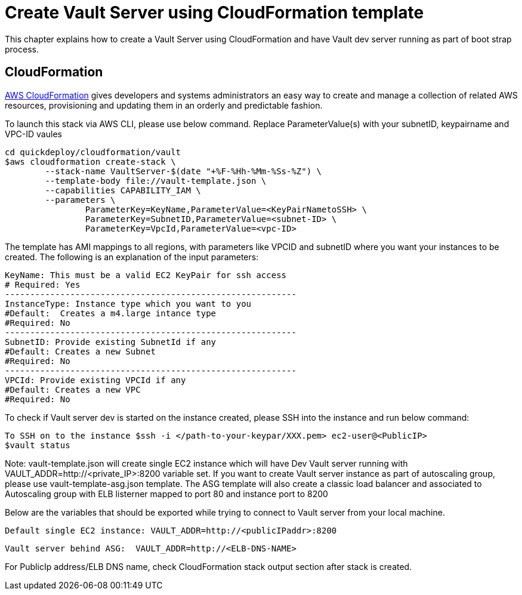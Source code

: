 = Create Vault Server using CloudFormation template

This chapter explains how to create a Vault Server using CloudFormation and have Vault dev server running as part of boot strap process.

== CloudFormation

https://aws.amazon.com/cloudformation/[AWS CloudFormation] gives developers and systems administrators an easy way to create and manage a collection of related AWS resources, provisioning and updating them in an orderly and predictable fashion.

To launch this stack via AWS CLI, please use below command. Replace ParameterValue(s) with your subnetID, keypairname and VPC-ID vaules

	cd quickdeploy/cloudformation/vault
	$aws cloudformation create-stack \
		--stack-name VaultServer-$(date "+%F-%Hh-%Mm-%Ss-%Z") \
		--template-body file://vault-template.json \
		--capabilities CAPABILITY_IAM \
		--parameters \
			ParameterKey=KeyName,ParameterValue=<KeyPairNametoSSH> \
			ParameterKey=SubnetID,ParameterValue=<subnet-ID> \
			ParameterKey=VpcId,ParameterValue=<vpc-ID>

The template has AMI mappings to all regions, with parameters like VPCID and subnetID where you want your instances to be created. 
The following is an explanation of the input parameters:
	 
	KeyName: This must be a valid EC2 KeyPair for ssh access
	# Required: Yes 
	----------------------------------------------------------
	InstanceType: Instance type which you want to you
	#Default:  Creates a m4.large intance type
	#Required: No 
	----------------------------------------------------------
	SubnetID: Provide existing SubnetId if any
	#Default: Creates a new Subnet
	#Required: No
	----------------------------------------------------------
	VPCId: Provide existing VPCId if any
	#Default: Creates a new VPC
	#Required: No
	
To check if Vault server dev is started on the instance created, please SSH into the instance and run below command:

	
	To SSH on to the instance $ssh -i </path-to-your-keypar/XXX.pem> ec2-user@<PublicIP>
	$vault status

Note: vault-template.json will create single EC2 instance which will have Dev Vault server running with VAULT_ADDR=http://<private_IP>:8200 variable set.  
If you want to create Vault server instance as part of autoscaling group, please use vault-template-asg.json template. The ASG template will also create a classic load balancer and associated to Autoscaling group with ELB listerner mapped to port 80 and instance port to 8200

Below are the variables that should be exported while trying to connect to Vault server from your local machine. 
	
	Default single EC2 instance: VAULT_ADDR=http://<publicIPaddr>:8200
	
	Vault server behind ASG:  VAULT_ADDR=http://<ELB-DNS-NAME> 
	
For PublicIp address/ELB DNS name, check CloudFormation stack output section after stack is created.
